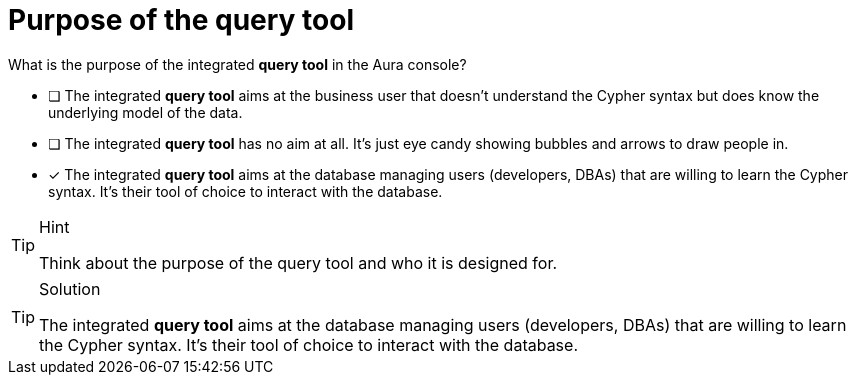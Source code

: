 [.question]
= Purpose of the query tool

What is the purpose of the integrated **query tool** in the Aura console?

* [ ] The integrated **query tool** aims at the business user that doesn't understand the Cypher syntax but does know the underlying model of the data.
* [ ] The integrated **query tool** has no aim at all. It's just eye candy showing bubbles and arrows to draw people in.
* [x] The integrated **query tool** aims at the database managing users (developers, DBAs) that are willing to learn the Cypher syntax. It's their tool of choice to interact with the database.

[TIP,role=hint]
.Hint
====
Think about the purpose of the query tool and who it is designed for.
====

[TIP,role=solution]
.Solution
====
The integrated **query tool** aims at the database managing users (developers, DBAs) that are willing to learn the Cypher syntax. It's their tool of choice to interact with the database.

====
